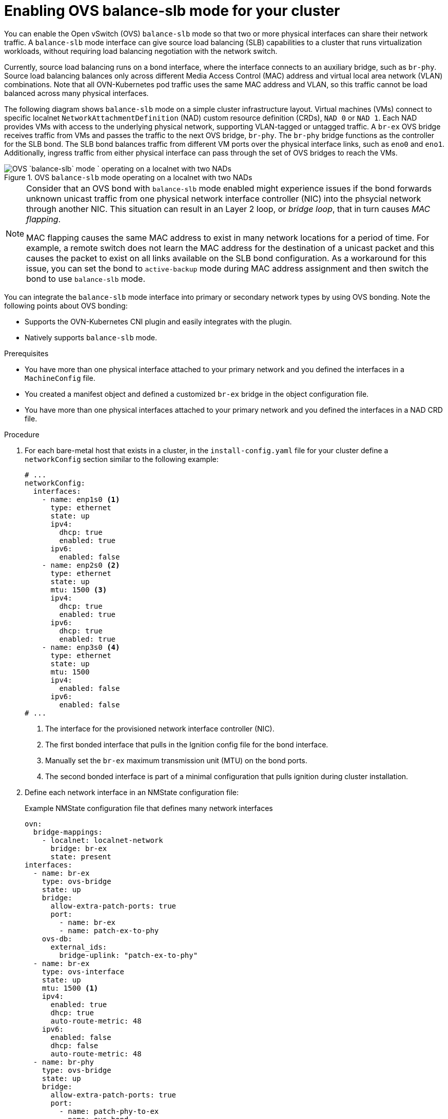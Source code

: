 // Module included in the following assemblies:
//
// IPI
// * installing/installing_bare_metal/ipi/ipi-install-installation-workflow.adoc
// UPI
// * installing/installing_bare_metal/upi/installing-bare-metal-network-customizations.adoc
// * installing/installing_bare_metal/upi/installing-restricted-networks-bare-metal.adoc
// * installing/installing_bare_metal/upi/installing-bare-metal.adoc

:_mod-docs-content-type: PROCEDURE
[id="enabling-OVS-balance-slb-mode_{context}"]
= Enabling OVS balance-slb mode for your cluster

You can enable the Open vSwitch (OVS) `balance-slb` mode so that two or more physical interfaces can share their network traffic. A `balance-slb` mode interface can give source load balancing (SLB) capabilities to a cluster that runs virtualization workloads, without requiring load balancing negotiation with the network switch.

Currently, source load balancing runs on a bond interface, where the interface connects to an auxiliary bridge, such as  `br-phy`. Source load balancing balances only across different Media Access Control (MAC) address and virtual local area network (VLAN) combinations. Note that all OVN-Kubernetes pod traffic uses the same MAC address and VLAN, so this traffic cannot be load balanced across many physical interfaces.

The following diagram shows `balance-slb` mode on a simple cluster infrastructure layout. Virtual machines (VMs) connect to specific localnet `NetworkAttachmentDefinition` (NAD) custom resource definition (CRDs), `NAD 0` or `NAD 1`. Each NAD provides VMs with access to the underlying physical network, supporting VLAN-tagged or untagged traffic. A `br-ex` OVS bridge receives traffic from VMs and passes the traffic to the next OVS bridge, `br-phy`. The `br-phy` bridge functions as the controller for the SLB bond. The SLB bond balances traffic from different VM ports over the physical interface links, such as `eno0` and `eno1`. Additionally, ingress traffic from either physical interface can pass through the set of OVS bridges to reach the VMs.

.OVS `balance-slb` mode operating on a localnet with two NADs
image::552_OpenShift_slb_mode_0625.png[OVS `balance-slb` mode ` operating on a localnet with two NADs]

[NOTE]
====
Consider that an OVS bond with `balance-slb` mode enabled might experience issues if the bond forwards unknown unicast traffic from one physical network interface controller (NIC) into the phsycial network through another NIC. This situation can result in an Layer 2 loop, or _bridge loop_, that in turn causes _MAC flapping_. 

MAC flapping causes the same MAC address to exist in many network locations for a period of time. For example, a remote switch does not learn the MAC address for the destination of a unicast packet and this causes the packet to exist on all links available on the SLB bond configuration. As a workaround for this issue, you can set the bond to `active-backup` mode during MAC address assignment and then switch the bond to use `balance-slb` mode.
====

You can integrate the `balance-slb` mode interface into primary or secondary network types by using OVS bonding. Note the following points about OVS bonding:

* Supports the OVN-Kubernetes CNI plugin and easily integrates with the plugin.
* Natively supports `balance-slb` mode. 

.Prerequisites

* You have more than one physical interface attached to your primary network and you defined the interfaces in a `MachineConfig` file.
* You created a manifest object and defined a customized `br-ex` bridge in the object configuration file.
* You have more than one physical interfaces attached to your primary network and you defined the interfaces in a NAD CRD file.

.Procedure

. For each bare-metal host that exists in a cluster, in the `install-config.yaml` file for your cluster define a `networkConfig` section similar to the following example:
+
[source,yaml]
----
# ...
networkConfig:
  interfaces:
    - name: enp1s0 <1>
      type: ethernet
      state: up
      ipv4:
        dhcp: true
        enabled: true
      ipv6:
        enabled: false
    - name: enp2s0 <2>
      type: ethernet
      state: up
      mtu: 1500 <3>
      ipv4:
        dhcp: true
        enabled: true
      ipv6:
        dhcp: true
        enabled: true
    - name: enp3s0 <4>
      type: ethernet
      state: up
      mtu: 1500
      ipv4:
        enabled: false
      ipv6:
        enabled: false
# ...
----
<1> The interface for the provisioned network interface controller (NIC). 
<2> The first bonded interface that pulls in the Ignition config file for the bond interface.
<3> Manually set the `br-ex` maximum transmission unit (MTU) on the bond ports.
<4> The second bonded interface is part of a minimal configuration that pulls ignition during cluster installation.

. Define each network interface in an NMState configuration file:
+
.Example NMState configuration file that defines many network interfaces
[source,yaml]
----
ovn:
  bridge-mappings:
    - localnet: localnet-network
      bridge: br-ex
      state: present
interfaces:
  - name: br-ex
    type: ovs-bridge
    state: up
    bridge:
      allow-extra-patch-ports: true
      port:
        - name: br-ex
        - name: patch-ex-to-phy
    ovs-db:
      external_ids:
        bridge-uplink: "patch-ex-to-phy"
  - name: br-ex
    type: ovs-interface
    state: up
    mtu: 1500 <1>
    ipv4:
      enabled: true
      dhcp: true
      auto-route-metric: 48
    ipv6:
      enabled: false
      dhcp: false
      auto-route-metric: 48
  - name: br-phy
    type: ovs-bridge
    state: up
    bridge:
      allow-extra-patch-ports: true
      port:
        - name: patch-phy-to-ex
        - name: ovs-bond
          link-aggregation:
            mode: balance-slb
            port:
              - name: enp2s0
              - name: enp3s0
  - name: patch-ex-to-phy
    type: ovs-interface
    state: up
    patch:
      peer: patch-phy-to-ex
  - name: patch-phy-to-ex
    type: ovs-interface
    state: up
    patch:
      peer: patch-ex-to-phy
  - name: enp1s0
    type: ethernet
    state: up
    ipv4:
      dhcp: true
      enabled: true
    ipv6:
      enabled: false
  - name: enp2s0
    type: ethernet
    state: up
    mtu: 1500
    ipv4:
      enabled: false
    ipv6:
      enabled: false
  - name: enp3s0
    type: ethernet
    state: up
    mtu: 1500
    ipv4:
      enabled: false
    ipv6:
      enabled: false
# ...
----
<1> Manually set the `br-ex` MTU on the bond ports.

. Use the `base64` command to encode the interface content of the NMState configuration file:
+
[source,terminal]
----
$ base64 -w0  <nmstate_configuration>.yml <1>
----
<1> Where the `-w0` option prevents line wrapping during the base64 encoding operation.

. Create `MachineConfig` manifest files for the `master` role and the `worker` role. Ensure that you embed the base64-encoded string from an earlier command into each `MachineConfig` manifest file. The following example manifest file configures the `master` role for all nodes that exist in a cluster. You can also create a manifest file for `master` and `worker` roles specific to a node. 
+
[source,yaml]
----
apiVersion: machineconfiguration.openshift.io/v1
kind: MachineConfig
metadata:
  labels:
    machineconfiguration.openshift.io/role: master
  name: 10-br-ex-master <1>
spec:
  config:
    ignition:
      version: 3.2.0
    storage:
      files:
      - contents:
          source: data:text/plain;charset=utf-8;base64,<base64_encoded_nmstate_configuration> <2>
        mode: 0644
        overwrite: true
        path: /etc/nmstate/openshift/cluster.yml <3>
----
<1> The name of the policy.
<2> Writes the encoded base64 information to the specified path.
<3> Specify the path to the `cluster.yml` file. For each node in your cluster, you can specify the short hostname path to your node, such as `<node_short_hostname>`.yml.

. Save each `MachineConfig` manifest file to the `./<installation_directory>/manifests` directory, where `<installation_directory>` is the directory in which the installation program creates files.
+
The Machine Config Operator (MCO) takes the content from each manifest file and consistently applies the content to all selected nodes during a rolling update.

